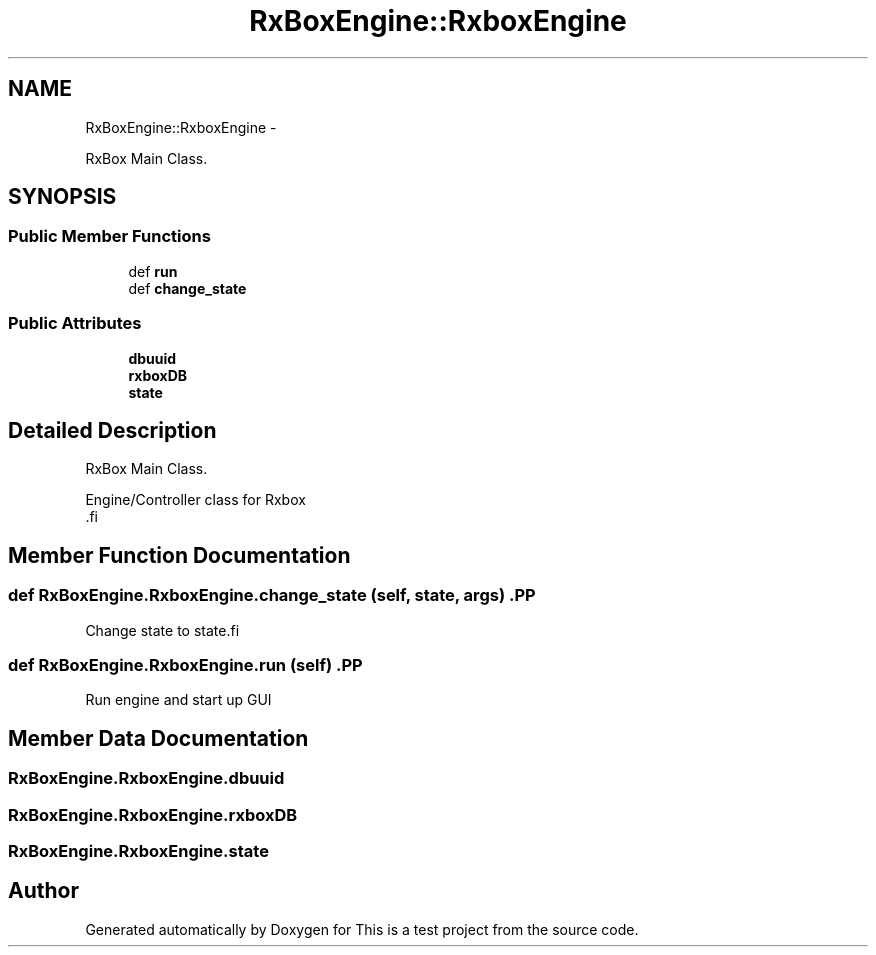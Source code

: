 .TH "RxBoxEngine::RxboxEngine" 3 "Fri May 20 2011" "Version v1.0" "This is a test project" \" -*- nroff -*-
.ad l
.nh
.SH NAME
RxBoxEngine::RxboxEngine \- 
.PP
RxBox Main Class.  

.SH SYNOPSIS
.br
.PP
.SS "Public Member Functions"

.in +1c
.ti -1c
.RI "def \fBrun\fP"
.br
.ti -1c
.RI "def \fBchange_state\fP"
.br
.in -1c
.SS "Public Attributes"

.in +1c
.ti -1c
.RI "\fBdbuuid\fP"
.br
.ti -1c
.RI "\fBrxboxDB\fP"
.br
.ti -1c
.RI "\fBstate\fP"
.br
.in -1c
.SH "Detailed Description"
.PP 
RxBox Main Class. 

.PP
.nf

    Engine/Controller class for Rxbox
    .fi
.PP
 
.SH "Member Function Documentation"
.PP 
.SS "def RxBoxEngine.RxboxEngine.change_state (self, state, args)".PP
.nf
Change state to state.fi
.PP
 
.SS "def RxBoxEngine.RxboxEngine.run (self)".PP
.nf

Run engine and start up GUI
.fi
.PP
 
.SH "Member Data Documentation"
.PP 
.SS "\fBRxBoxEngine.RxboxEngine.dbuuid\fP"
.SS "\fBRxBoxEngine.RxboxEngine.rxboxDB\fP"
.SS "\fBRxBoxEngine.RxboxEngine.state\fP"

.SH "Author"
.PP 
Generated automatically by Doxygen for This is a test project from the source code.
